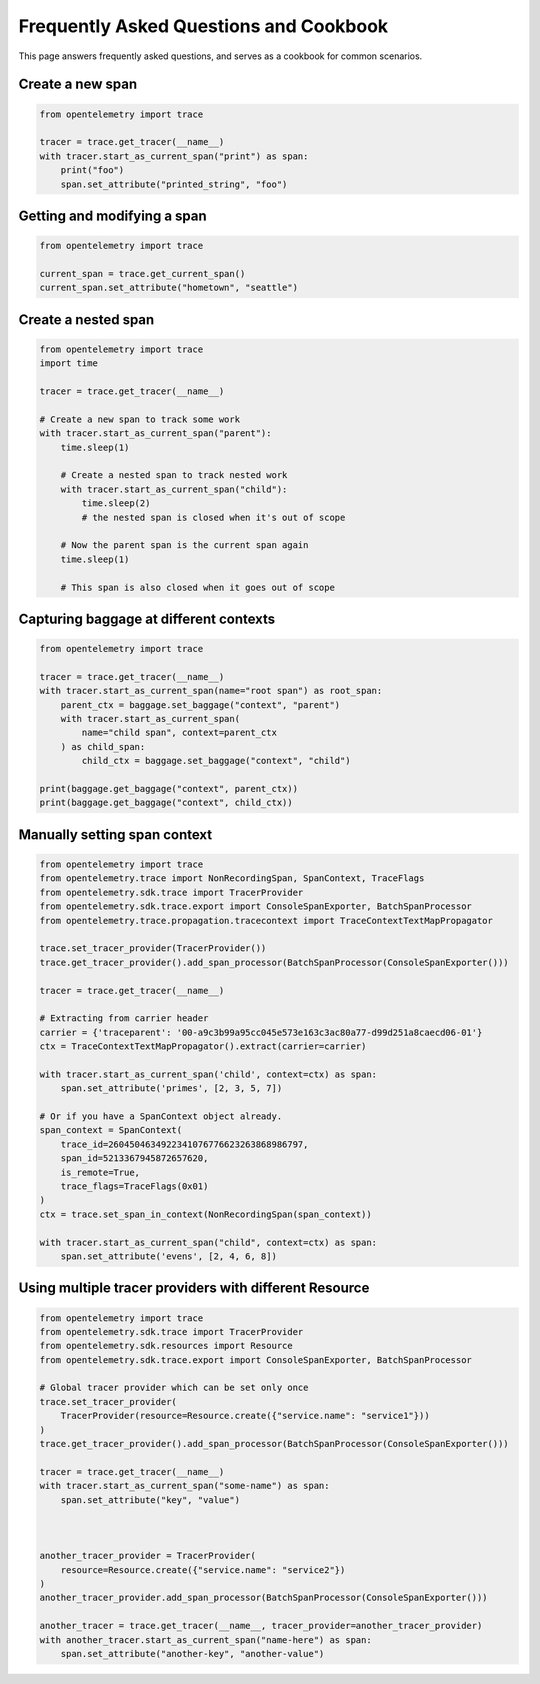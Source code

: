 Frequently Asked Questions and Cookbook
=======================================

This page answers frequently asked questions, and serves as a cookbook
for common scenarios.

Create a new span
-----------------

.. code-block:: python

    from opentelemetry import trace

    tracer = trace.get_tracer(__name__)
    with tracer.start_as_current_span("print") as span:
        print("foo")
        span.set_attribute("printed_string", "foo")

Getting and modifying a span
----------------------------

.. code-block:: python

    from opentelemetry import trace

    current_span = trace.get_current_span()
    current_span.set_attribute("hometown", "seattle")

Create a nested span
--------------------

.. code-block:: python

    from opentelemetry import trace
    import time

    tracer = trace.get_tracer(__name__)

    # Create a new span to track some work
    with tracer.start_as_current_span("parent"):    
        time.sleep(1)

        # Create a nested span to track nested work
        with tracer.start_as_current_span("child"):
            time.sleep(2)
            # the nested span is closed when it's out of scope

        # Now the parent span is the current span again
        time.sleep(1)

        # This span is also closed when it goes out of scope


Capturing baggage at different contexts
---------------------------------------

.. code-block:: python

    from opentelemetry import trace

    tracer = trace.get_tracer(__name__)
    with tracer.start_as_current_span(name="root span") as root_span:
        parent_ctx = baggage.set_baggage("context", "parent")
        with tracer.start_as_current_span(
            name="child span", context=parent_ctx
        ) as child_span:
            child_ctx = baggage.set_baggage("context", "child")

    print(baggage.get_baggage("context", parent_ctx))
    print(baggage.get_baggage("context", child_ctx))

Manually setting span context
-----------------------------

.. code-block:: python

    from opentelemetry import trace
    from opentelemetry.trace import NonRecordingSpan, SpanContext, TraceFlags
    from opentelemetry.sdk.trace import TracerProvider
    from opentelemetry.sdk.trace.export import ConsoleSpanExporter, BatchSpanProcessor
    from opentelemetry.trace.propagation.tracecontext import TraceContextTextMapPropagator

    trace.set_tracer_provider(TracerProvider())
    trace.get_tracer_provider().add_span_processor(BatchSpanProcessor(ConsoleSpanExporter()))

    tracer = trace.get_tracer(__name__)

    # Extracting from carrier header
    carrier = {'traceparent': '00-a9c3b99a95cc045e573e163c3ac80a77-d99d251a8caecd06-01'}
    ctx = TraceContextTextMapPropagator().extract(carrier=carrier)

    with tracer.start_as_current_span('child', context=ctx) as span:
        span.set_attribute('primes', [2, 3, 5, 7])

    # Or if you have a SpanContext object already.
    span_context = SpanContext(
        trace_id=2604504634922341076776623263868986797,
        span_id=5213367945872657620,
        is_remote=True,
        trace_flags=TraceFlags(0x01)
    )
    ctx = trace.set_span_in_context(NonRecordingSpan(span_context))

    with tracer.start_as_current_span("child", context=ctx) as span:
        span.set_attribute('evens', [2, 4, 6, 8])

Using multiple tracer providers with different Resource
-------------------------------------------------------

.. code-block:: python

    from opentelemetry import trace
    from opentelemetry.sdk.trace import TracerProvider
    from opentelemetry.sdk.resources import Resource
    from opentelemetry.sdk.trace.export import ConsoleSpanExporter, BatchSpanProcessor

    # Global tracer provider which can be set only once
    trace.set_tracer_provider(
        TracerProvider(resource=Resource.create({"service.name": "service1"}))
    )
    trace.get_tracer_provider().add_span_processor(BatchSpanProcessor(ConsoleSpanExporter()))

    tracer = trace.get_tracer(__name__)
    with tracer.start_as_current_span("some-name") as span:
        span.set_attribute("key", "value")



    another_tracer_provider = TracerProvider(
        resource=Resource.create({"service.name": "service2"})
    )
    another_tracer_provider.add_span_processor(BatchSpanProcessor(ConsoleSpanExporter()))

    another_tracer = trace.get_tracer(__name__, tracer_provider=another_tracer_provider)
    with another_tracer.start_as_current_span("name-here") as span:
        span.set_attribute("another-key", "another-value")
